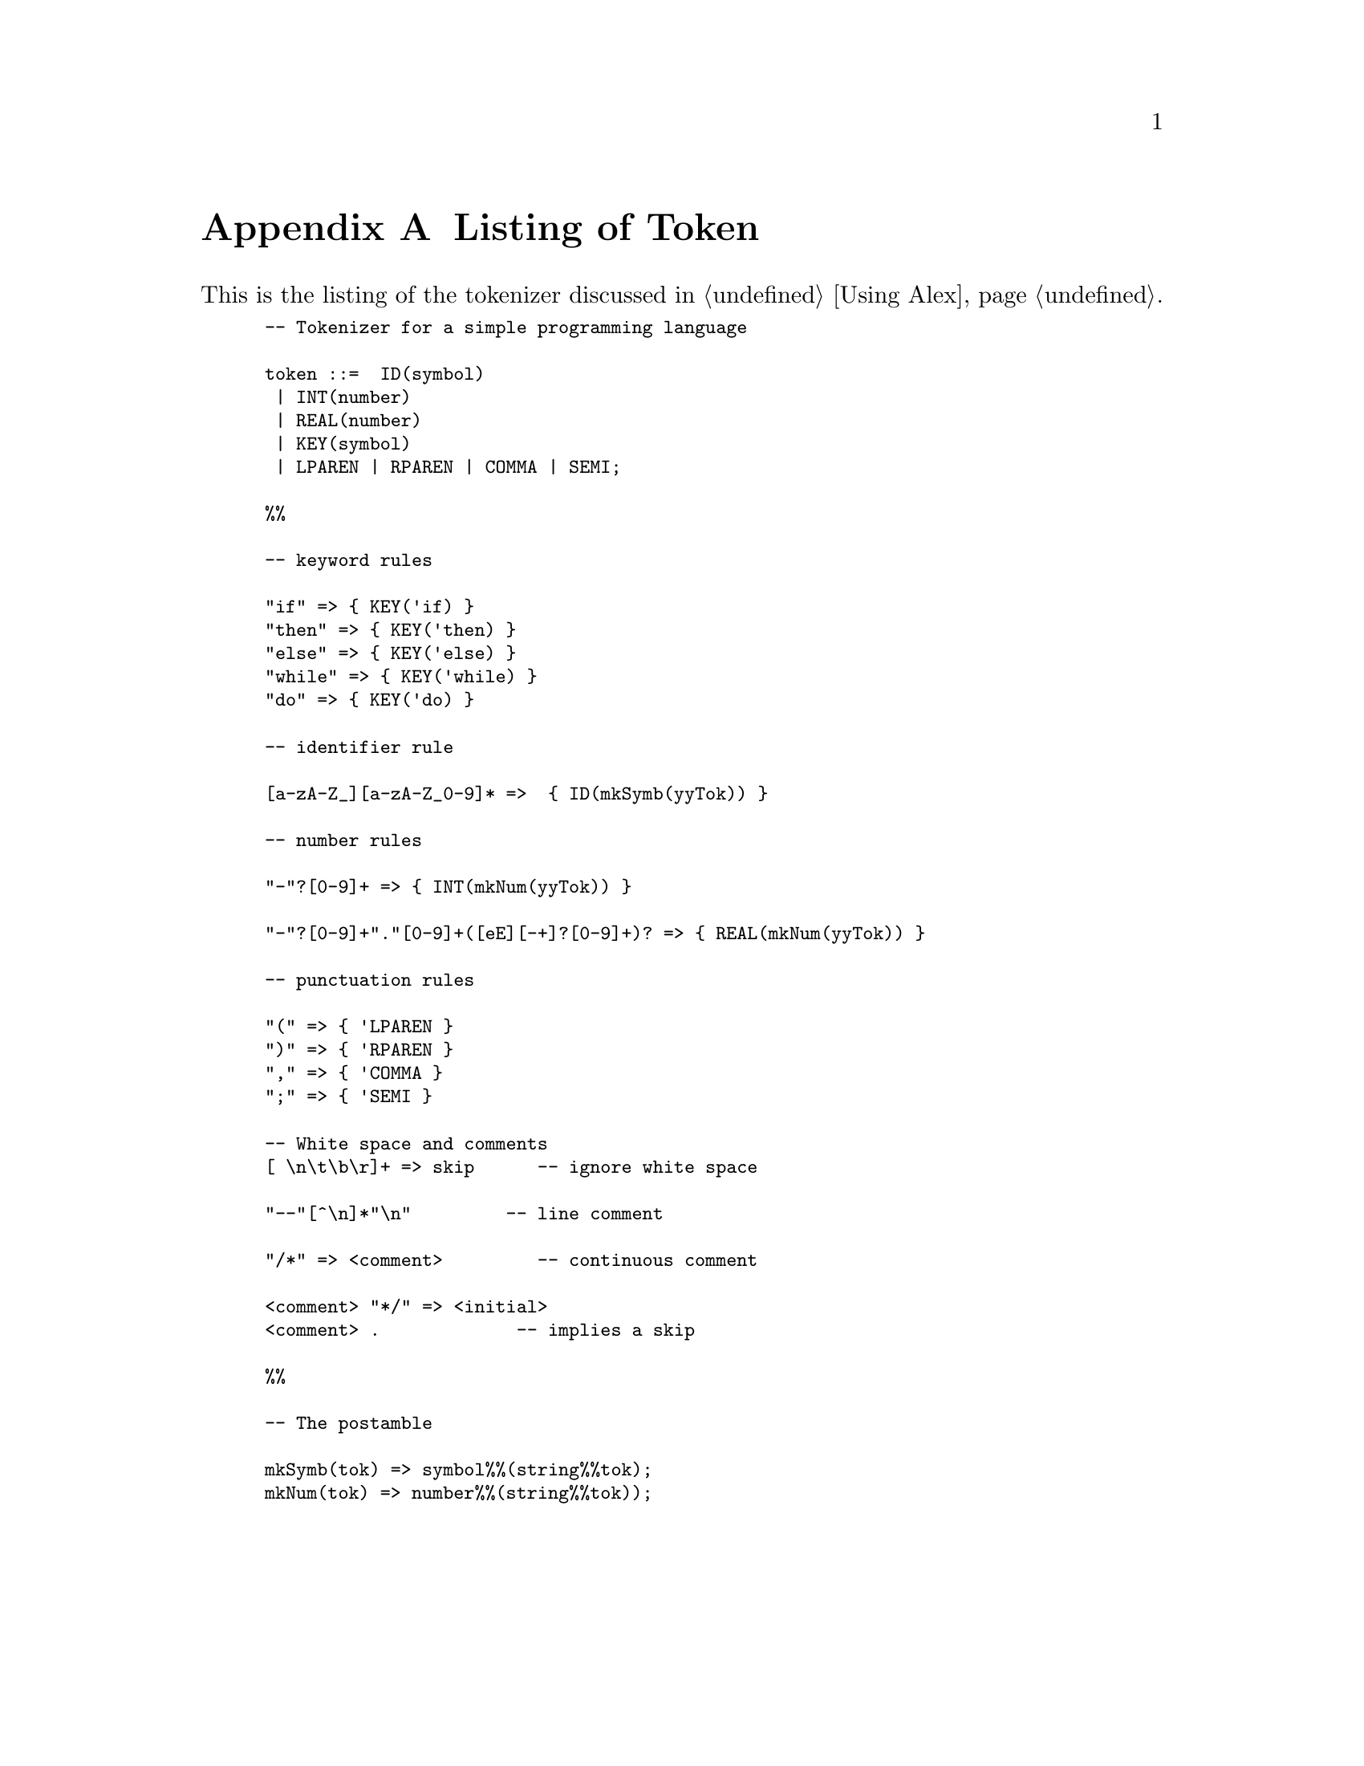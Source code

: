 @node Listing of token
@appendix Listing of Token

@noindent
This is the listing of the tokenizer discussed in @ref{Using Alex}.

@smallexample
-- Tokenizer for a simple programming language

token ::=  ID(symbol)
 | INT(number)
 | REAL(number) 
 | KEY(symbol)
 | LPAREN | RPAREN | COMMA | SEMI;

%%

-- keyword rules

"if" => @{ KEY('if) @}
"then" => @{ KEY('then) @}
"else" => @{ KEY('else) @}
"while" => @{ KEY('while) @}
"do" => @{ KEY('do) @}

-- identifier rule

[a-zA-Z_][a-zA-Z_0-9]* =>  @{ ID(mkSymb(yyTok)) @}

-- number rules

"-"?[0-9]+ => @{ INT(mkNum(yyTok)) @}

"-"?[0-9]+"."[0-9]+([eE][-+]?[0-9]+)? => @{ REAL(mkNum(yyTok)) @}

-- punctuation rules

"(" => @{ 'LPAREN @}
")" => @{ 'RPAREN @}
"," => @{ 'COMMA @}
";" => @{ 'SEMI @}

-- White space and comments
[ \n\t\b\r]+ => skip     	-- ignore white space

"--"[^\n]*"\n"		       	-- line comment

"/*" => <comment>        	-- continuous comment

<comment> "*/" => <initial>
<comment> .	         	-- implies a skip

%%

-- The postamble

mkSymb(tok) => symbol%%(string%%tok);
mkNum(tok) => number%%(string%%tok));
@end smallexample
